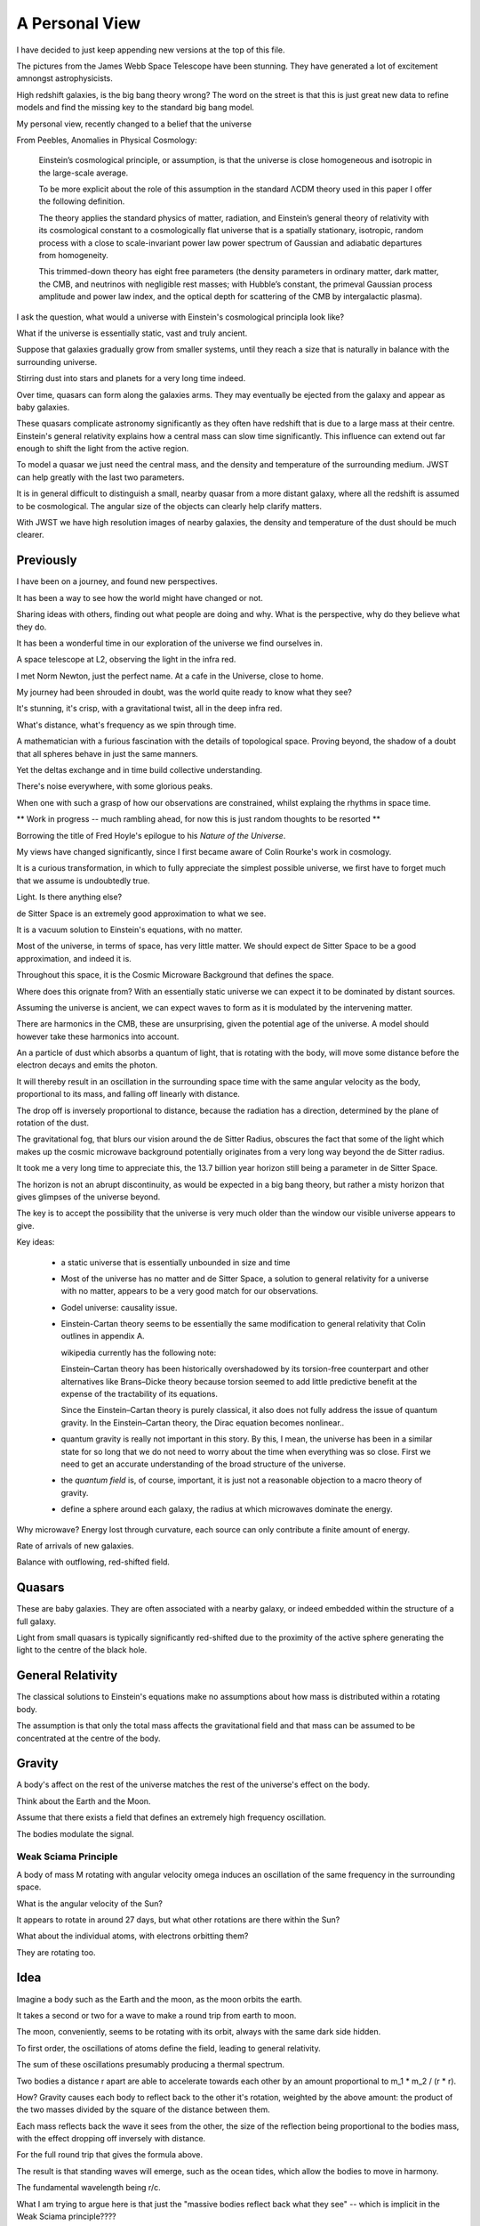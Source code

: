 =================
 A Personal View
=================

I have decided to just keep appending new versions at the top of this
file.

The pictures from the James Webb Space Telescope have been stunning.
They have generated a lot of excitement amnongst astrophysicists.

High redshift galaxies, is the big bang theory wrong?  The word on the
street is that this is just great new data to refine models and find
the missing key to the standard big bang model.

My personal view, recently changed to a belief that the universe

From Peebles,  Anomalies in Physical Cosmology:

   Einstein’s cosmological principle, or assumption, is that the
   universe is close homogeneous and isotropic in the large-scale
   average.

   To be more explicit about the role of this assumption in
   the standard ΛCDM theory used in this paper I offer the following
   definition.

   The theory applies the standard physics of matter,
   radiation, and Einstein’s general theory of relativity with its
   cosmological constant to a cosmologically flat universe that is a
   spatially stationary, isotropic, random process with a close to
   scale-invariant power law power spectrum of Gaussian and
   adiabatic departures from homogeneity.

   This trimmed-down theory has eight free parameters (the density
   parameters in ordinary matter, dark matter, the CMB, and
   neutrinos with negligible rest masses; with Hubble’s constant, the
   primeval Gaussian process amplitude and power law index, and the
   optical depth for scattering of the CMB by intergalactic plasma).

I ask the question, what would a universe with Einstein's cosmological
principla look like?

What if the universe is essentially static, vast and truly ancient.

Suppose that galaxies gradually grow from smaller systems, until they
reach a size that is naturally in balance with the surrounding
universe.

Stirring dust into stars and planets for a very long time indeed.

Over time, quasars can form along the galaxies arms. They may
eventually be ejected from the galaxy and appear as baby galaxies.

These quasars complicate astronomy significantly as they often have
redshift that is due to a large mass at their centre.  Einstein's
general relativity explains how a central mass can slow time
significantly.   This influence can extend out far enough to shift the
light from the active region.

To model a quasar we just need the central mass, and the density and
temperature of the surrounding medium.  JWST can help greatly with the
last two parameters.

It is in general difficult to distinguish a small, nearby quasar from
a more distant galaxy, where all the redshift is assumed to be
cosmological.   The angular size of the objects can clearly help
clarify matters.

With JWST we have high resolution images of nearby galaxies, the
density and temperature of the dust should be much clearer.


Previously
==========

I have been on a journey, and found new perspectives.

It has been a way to see how the world might have changed or not.

Sharing ideas with others, finding out what people are doing and why.
What is the perspective, why do they believe what they do.

It has been a wonderful time in our exploration of the universe we
find ourselves in.

A space telescope at L2, observing the light in the infra red.

I met Norm Newton, just the perfect name.  At a cafe in the Universe,
close to home.

My journey had been shrouded in doubt, was the world quite ready to
know what they see?

It's stunning, it's crisp, with a gravitational twist, all in the deep
infra red.

What's distance, what's frequency as we spin through time.

A mathematician with a furious fascination with the details of
topological space.  Proving beyond, the shadow of a doubt that all
spheres behave in just the same manners.

Yet the deltas exchange and in time build collective understanding.

There's noise everywhere, with some glorious peaks.

When one with such a grasp of how our observations are constrained,
whilst explaing the rhythms in space time.


** Work in progress -- much rambling ahead, for now this is just
random thoughts to be resorted **


Borrowing the title of Fred Hoyle's epilogue to his *Nature of the
Universe*.

My views have changed significantly, since I first became aware of
Colin Rourke's work in cosmology.

It is a curious transformation, in which to fully appreciate the
simplest possible universe, we first have to forget much that we
assume is undoubtedly true.

Light.  Is there anything else?

de Sitter Space is an extremely good approximation to what we see.

It is a vacuum solution to Einstein's equations, with no matter.

Most of the universe, in terms of space, has very little matter.  We
should expect de Sitter Space to be a good approximation, and indeed
it is.

Throughout this space, it is the Cosmic Microware Background that
defines the space.

Where does this orignate from?  With an essentially static universe we
can expect it to be dominated by distant sources.

Assuming the universe is ancient, we can expect waves to form as it is
modulated by the intervening matter.

There are harmonics in the CMB, these are unsurprising, given the
potential age of the universe.  A model should however take these
harmonics into account.

An a particle of dust which absorbs a quantum of light, that is
rotating with the body, will move some distance before the electron
decays and emits the photon.

It will thereby result in an oscillation in the surrounding space time
with the same angular velocity as the body, proportional to its mass,
and falling off linearly with distance.

The drop off is inversely proportional to distance, because the
radiation has a direction, determined by the plane of rotation of the
dust.

The gravitational fog, that blurs our vision around the de Sitter
Radius, obscures the fact that some of the light which makes up the
cosmic microwave background potentially originates from a very long
way beyond the de Sitter radius.

It took me a very long time to appreciate this,  the 13.7 billion year
horizon still being a parameter in de Sitter Space.

The horizon is not an abrupt discontinuity, as would be expected in a
big bang theory, but rather a misty horizon that gives glimpses of the
universe beyond.

The key is to accept the possibility that the universe is very much
older than the window our visible universe appears to give.


Key ideas:

   * a static universe that is essentially unbounded in size and time

   * Most of the universe has no matter and de Sitter Space, a
     solution to general relativity for a universe with no matter,
     appears to be a very good match for our observations.

   * Godel universe: causality issue.

   * Einstein-Cartan theory seems to be essentially the same
     modification to general relativity that Colin outlines in
     appendix A.

     wikipedia currently has the following note:

     Einstein–Cartan theory has been historically overshadowed by its
     torsion-free counterpart and other alternatives like Brans–Dicke
     theory because torsion seemed to add little predictive benefit at
     the expense of the tractability of its equations.

     Since the Einstein–Cartan theory is purely classical, it also
     does not fully address the issue of quantum gravity. In the
     Einstein–Cartan theory, the Dirac equation becomes nonlinear..

   * quantum gravity is really not important in this story. By this, I
     mean, the universe has been in a similar state for so long that
     we do not need to worry about the time when everything was so
     close.  First we need to get an accurate understanding of the
     broad structure of the universe.

   * the *quantum field* is, of course, important, it is just not a
     reasonable objection to a macro theory of gravity.

   * define a sphere around each galaxy, the radius at which
     microwaves dominate the energy.


Why microwave?  Energy lost through curvature, each source can only
contribute a finite amount of energy.

Rate of arrivals of new galaxies.

Balance with outflowing, red-shifted field.

Quasars
=======

These are baby galaxies.   They are often associated with a nearby
galaxy, or indeed embedded within the structure of a full galaxy.

Light from small quasars is typically significantly red-shifted due to
the proximity of the active sphere generating the light to the centre
of the black hole.

General Relativity
==================

The classical solutions to Einstein's equations make no assumptions
about how mass is distributed within a rotating body.

The assumption is that only the total mass affects the gravitational
field and that mass can be assumed to be concentrated at the centre
of the body.

Gravity
=======

A body's affect on the rest of the universe matches the rest of the
universe's effect on the body.

Think about the Earth and the Moon.

Assume that there exists a field that defines an extremely high
frequency oscillation.

The bodies modulate the signal.

Weak Sciama Principle
---------------------

A body of mass M rotating with angular velocity omega induces an
oscillation of the same frequency in the surrounding space.


What is the angular velocity of the Sun?

It appears to rotate in around 27 days, but what other rotations are
there within the Sun?

What about the individual atoms, with electrons orbitting them?


They are rotating too.

Idea
====

Imagine a body such as the Earth and the moon, as the moon orbits the
earth.

It takes a second or two for a wave to make a round trip from earth to
moon.

The moon, conveniently, seems to be rotating with its orbit, always
with the same dark side hidden.

To first order, the oscillations of atoms define the field, leading to
general relativity.

The sum of these oscillations presumably producing a thermal spectrum.

Two bodies a distance r apart are able to accelerate towards each
other by an amount proportional to m_1 * m_2 / (r * r).

How?  Gravity causes each body to reflect back to the other it's
rotation, weighted by the above amount: the product of the two masses
divided by the square of the distance between them.

Each mass reflects back the wave it sees from the other, the size of
the reflection being proportional to the bodies mass, with the effect
dropping off inversely with distance.

For the full round trip that gives the formula above.

The result is that standing waves will emerge, such as the ocean
tides, which allow the bodies to move in harmony.

The fundamental wavelength being r/c.

What I am trying to argue here is that just the "massive bodies
reflect back what they see" -- which is implicit in the Weak Sciama
principle????

So Newtonian Gravity falls out naturally to first order.

Now, note that any body obviously has other rotations than those of
its atoms.

The moon does a full rotation roughly every 28 days, as does the Sun.

Both presumably are seen to earth as rotations, or oscillations,
around that period.

But 28 days is very much longer than the period it takes an atom to
oscillate.

Following Planck's law and assuming the energy a mass generates with a
given wavelength is inversely proportional to the wavelenth, would give
one way to make the various rotations commensurate.

In other words explain why only the oscillations of the atoms need to
be taken into account to get a very good approximation of reality:
General Relativity.

To go to the next level, other oscillations need to be included.  In
the case of a galaxy, there is assumed to be a giant rotating mass at
the centre.



[n] dumbell systems: two roughly equal sized stars.

Implication for black holes:  all the mass concentrated around the
surface?

Oscillations.

Thing of event horizon as the point where light is slowed so it
rotates with the black hole?

Still rotating, you can't unmake your deal with the universe.

By that, having used up energy to rotate really fast you can't crawl
up into a black hole and pretend it never happened, at least that
would require work.  Rather the body just continues as nothing has
happened.


Microwaves can and do mediate the signal?


